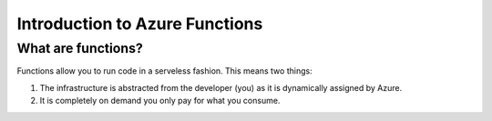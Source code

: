 Introduction to Azure Functions
==================================

|light| What are functions?
----------------------------

.. |light| image:: _static/icons/video-game.svg
    :class: inline-image

Functions allow you to run code in a serveless fashion. This means two things:

#. The infrastructure is abstracted from the developer (you) as it is dynamically assigned by Azure.
#. It is completely on demand you only pay for what you consume.


.. image:: _static/images/serverless.png 
    :alt: serveless infographic

